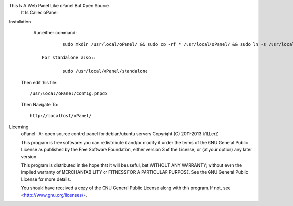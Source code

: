This Is A Web Panel Like cPanel But Open Source
        It Is Called oPanel

Installation
	        Run either command::
	
	        	        sudo mkdir /usr/local/oPanel/ && sudo cp -rf * /usr/local/oPanel/ && sudo ln -s /usr/local/oPanel /var/www/oPanel;
	
			For standalone also::
				
				sudo /usr/local/oPanel/standalone
				
        Then edit this file::

                /usr/local/oPanel/config.phpdb

        Then Navigate To::

                http://localhost/oPanel/









Licensing
	oPanel- An open source control panel for debian/ubuntu servers
	Copyright (C) 2011-2013  k1LLerZ

	This program is free software: you can redistribute it and/or modify
	it under the terms of the GNU General Public License as published by
	the Free Software Foundation, either version 3 of the License, or
	(at your option) any later version.

	This program is distributed in the hope that it will be useful,
	but WITHOUT ANY WARRANTY; without even the implied warranty of
	MERCHANTABILITY or FITNESS FOR A PARTICULAR PURPOSE.  See the
	GNU General Public License for more details.

	You should have received a copy of the GNU General Public License
	along with this program.  If not, see <http://www.gnu.org/licenses/>.
